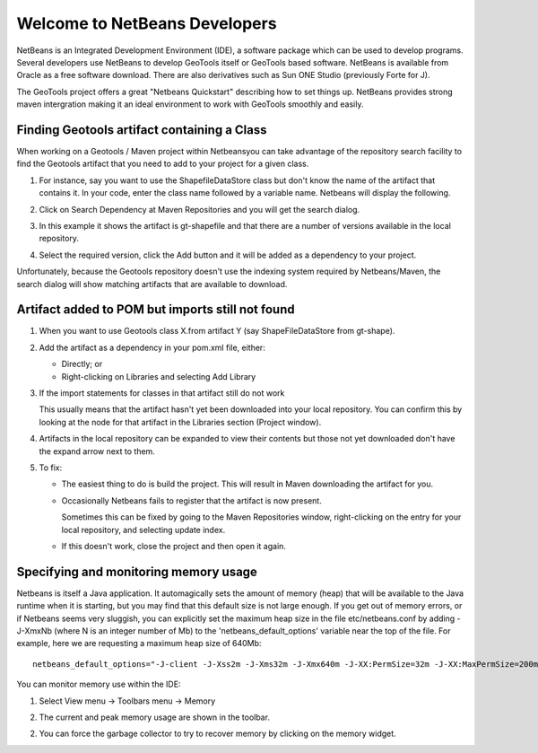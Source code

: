 Welcome to NetBeans Developers
==============================

NetBeans is an Integrated Development Environment (IDE), a software package which can be used to develop programs. Several developers use NetBeans to develop GeoTools itself or GeoTools based software. NetBeans is available from Oracle as a free software download. There are also derivatives such as Sun ONE Studio (previously Forte for J).

The GeoTools project offers a great "Netbeans Quickstart" describing how to set things up. NetBeans provides strong maven intergration making it an ideal environment to work with GeoTools smoothly and easily.

Finding Geotools artifact containing a Class
^^^^^^^^^^^^^^^^^^^^^^^^^^^^^^^^^^^^^^^^^^^^^

When working on a Geotools / Maven project within Netbeansyou can take advantage of the repository search facility to find the Geotools artifact that you need to add to your project for a given class.

1. For instance, say you want to use the ShapefileDataStore class but don't know the 
   name of the artifact that contains it. In your code, enter the class name followed
   by a variable name. Netbeans will display the following.
      
   .. image:: /images/netbeansTip1.png

2. Click on Search Dependency at Maven Repositories and you will get the search
   dialog.
   
   .. image:: /images/netbeansTip2.png

3. In this example it shows the artifact is gt-shapefile and that there are a number of versions available in the local repository.
4. Select the required version, click the Add button and it will be added as a dependency to your project.

Unfortunately, because the Geotools repository doesn't use the indexing system required by Netbeans/Maven, the search dialog will show matching artifacts that are available to download.

Artifact added to POM but imports still not found
^^^^^^^^^^^^^^^^^^^^^^^^^^^^^^^^^^^^^^^^^^^^^^^^^

1. When you want to use Geotools class X.from artifact Y (say ShapeFileDataStore from gt-shape).

2. Add the artifact as a dependency in your pom.xml file, either:
   
   * Directly; or
   * Right-clicking on Libraries and selecting Add Library

3. If the import statements for classes in that artifact still do not work
   
   This usually means that the artifact hasn't yet been downloaded into your local
   repository. You can confirm this by looking at the node for that artifact in the
   Libraries section (Project window).

4. Artifacts in the local repository can be expanded to view their contents but those 
   not yet downloaded don't have the expand arrow next to them.

5. To fix:
   
   * The easiest thing to do is build the project. This will result in Maven
     downloading the artifact for you.
   
   * Occasionally Netbeans fails to register that the artifact is now present.
     
     Sometimes this can be fixed by going to the Maven Repositories window,
     right-clicking on the entry for your local repository, and selecting update
     index.
   * If this doesn't work, close the project and then open it again.

Specifying and monitoring memory usage
^^^^^^^^^^^^^^^^^^^^^^^^^^^^^^^^^^^^^^

Netbeans is itself a Java application. It automagically sets the amount of memory (heap) that will be available to the Java runtime when it is starting, but you may find that this default size is not large enough. If you get out of memory errors, or if Netbeans seems very sluggish, you can explicitly set the maximum heap size in the file etc/netbeans.conf by adding -J-XmxNb (where N is an integer number of Mb) to the 'netbeans_default_options' variable near the top of the file. For example, here we are requesting a maximum heap size of 640Mb::
   
   netbeans_default_options="-J-client -J-Xss2m -J-Xms32m -J-Xmx640m -J-XX:PermSize=32m -J-XX:MaxPermSize=200m -J-Xverify:none "

You can monitor memory use within the IDE:

1. Select View menu -> Toolbars menu -> Memory
2. The current and peak memory usage are shown in the toolbar.
   
   .. image:: /images/netbeansTip3.png

2. You can force the garbage collector to try to recover memory by clicking on the
   memory widget.
